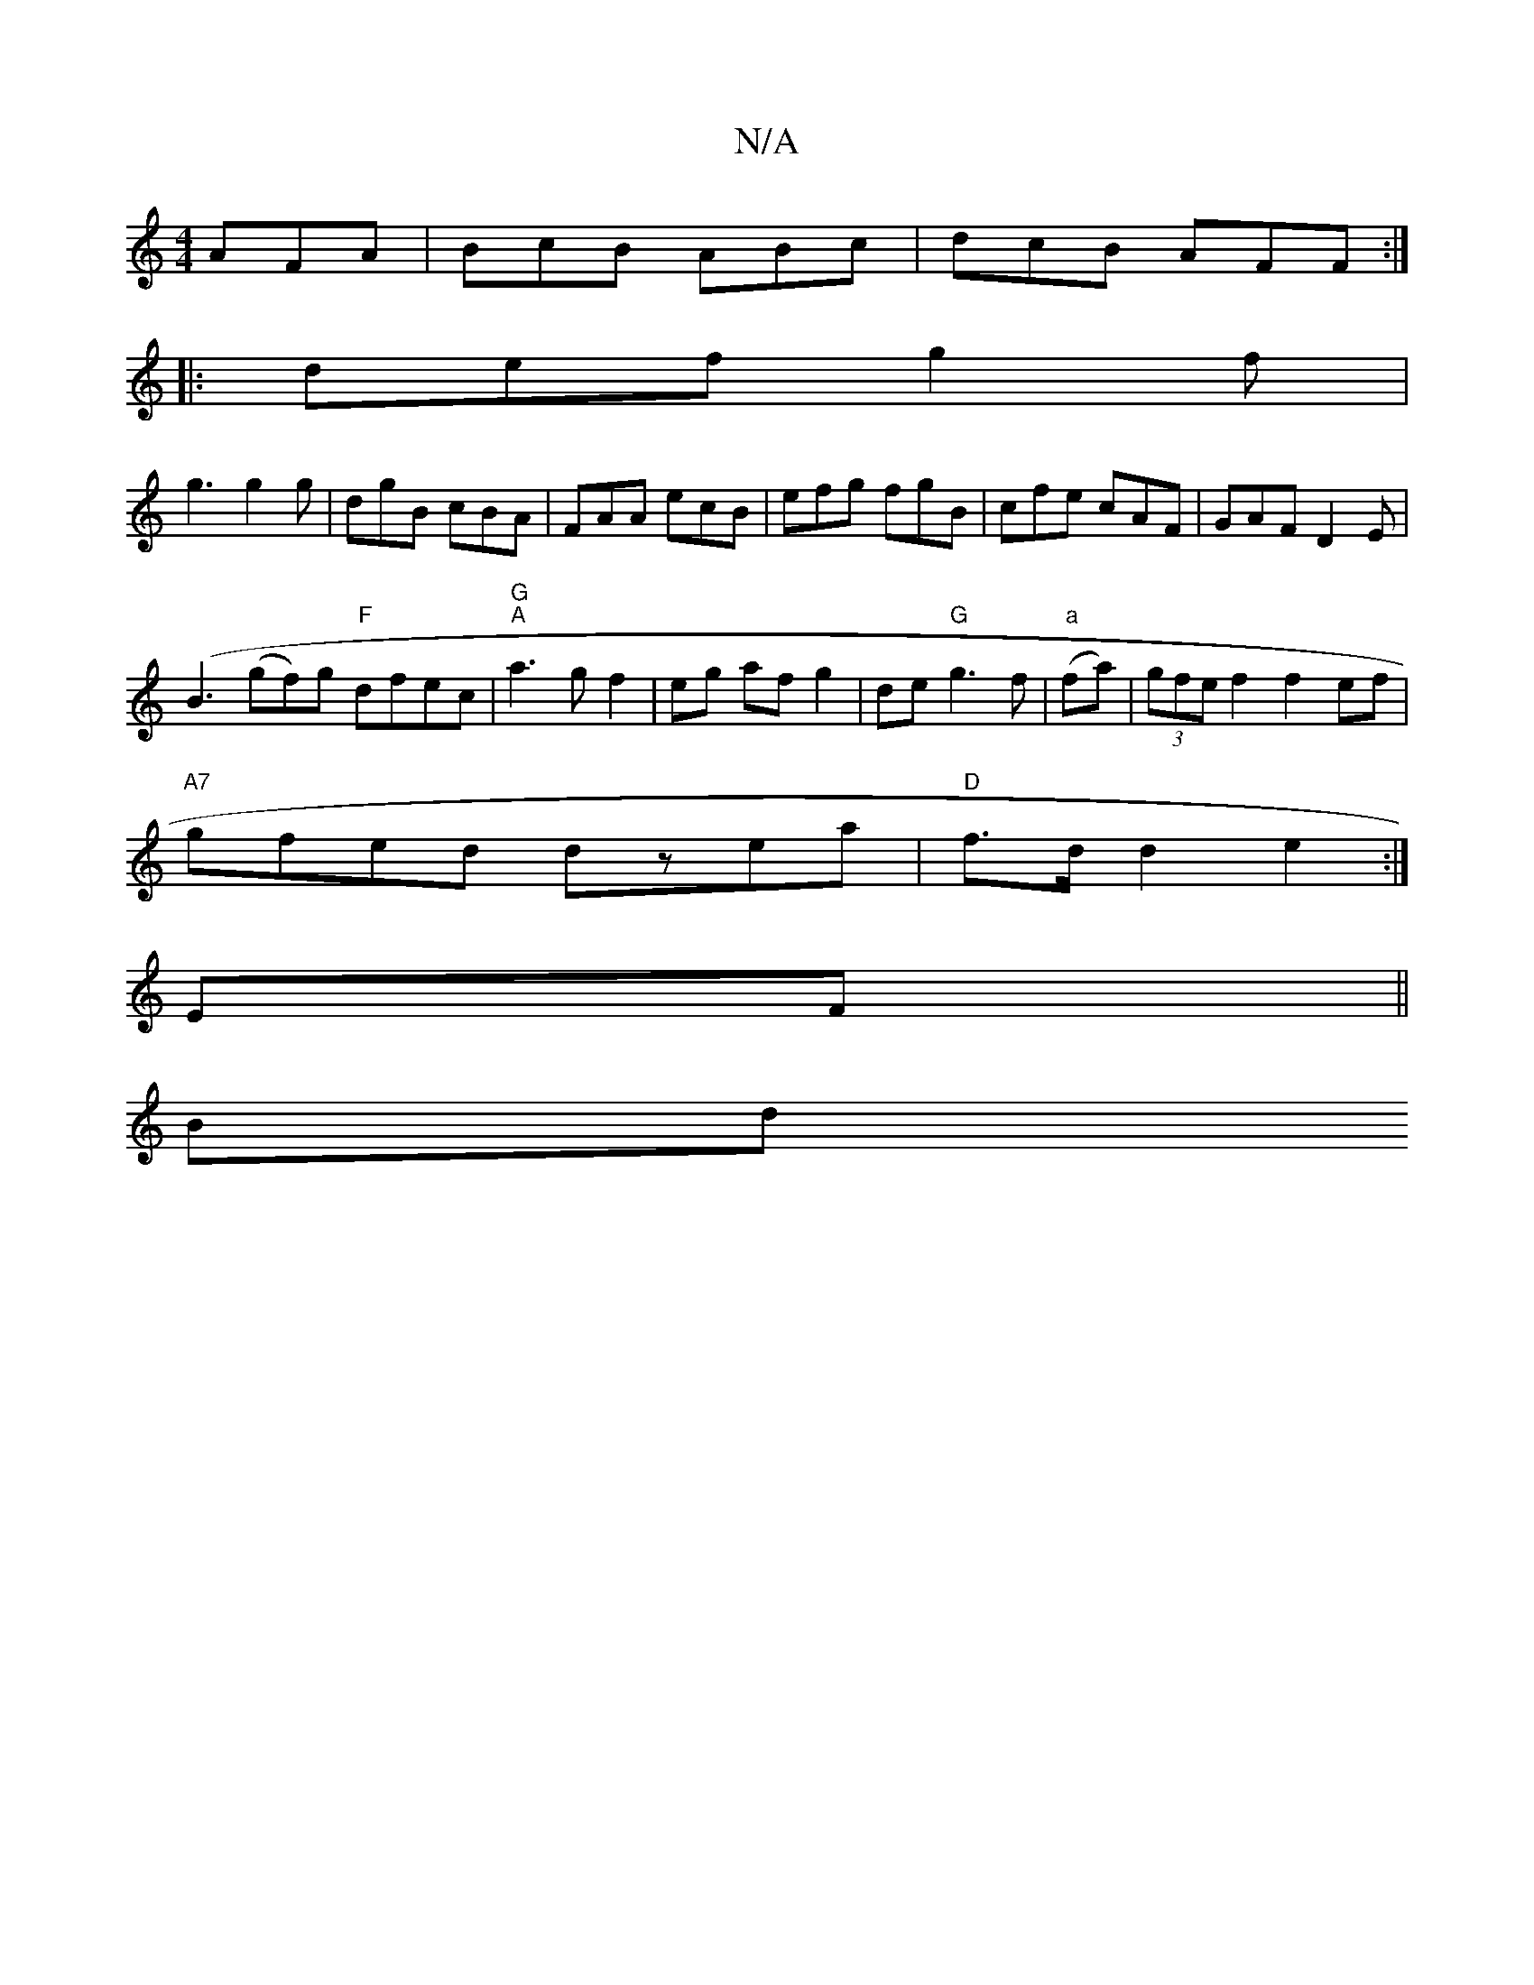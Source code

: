 X:1
T:N/A
M:4/4
R:N/A
K:Cmajor
 AFA |BcB ABc|dcB AFF:|
|:def g2f|
g3 g2g|dgB cBA|FAA ecB|efg fgB|cfe cAF|GAF D2E|
(B3 (gf)g "F"dfec|"G" "A"a3 g f2|eg af g2|de "G"g3 f | "a" (fa)| (3gfe f2 f2 ef|
"A7"gfed dzea|"D"f>d d2 e2:|
EF||
Bd